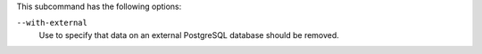 
.. tag ctl_chef_backend_cleanse_options

This subcommand has the following options:

``--with-external``
   Use to specify that data on an external PostgreSQL database should be removed.

.. end_tag


